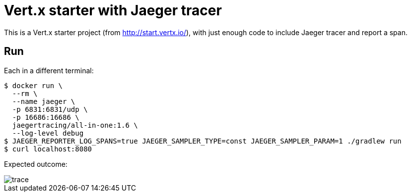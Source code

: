 = Vert.x starter with Jaeger tracer

This is a Vert.x starter project (from http://start.vertx.io/), with
just enough code to include Jaeger tracer and report a span.

== Run

Each in a different terminal:
```
$ docker run \
  --rm \
  --name jaeger \
  -p 6831:6831/udp \
  -p 16686:16686 \
  jaegertracing/all-in-one:1.6 \
  --log-level debug
$ JAEGER_REPORTER_LOG_SPANS=true JAEGER_SAMPLER_TYPE=const JAEGER_SAMPLER_PARAM=1 ./gradlew run
$ curl localhost:8080
```

Expected outcome: 

image::trace.png[]